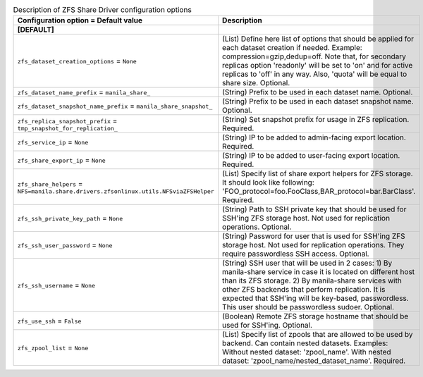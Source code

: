..
    Warning: Do not edit this file. It is automatically generated from the
    software project's code and your changes will be overwritten.

    The tool to generate this file lives in openstack-doc-tools repository.

    Please make any changes needed in the code, then run the
    autogenerate-config-doc tool from the openstack-doc-tools repository, or
    ask for help on the documentation mailing list, IRC channel or meeting.

.. _manila-zfs:

.. list-table:: Description of ZFS Share Driver configuration options
   :header-rows: 1
   :class: config-ref-table

   * - Configuration option = Default value
     - Description
   * - **[DEFAULT]**
     -
   * - ``zfs_dataset_creation_options`` = ``None``
     - (List) Define here list of options that should be applied for each dataset creation if needed. Example: compression=gzip,dedup=off. Note that, for secondary replicas option 'readonly' will be set to 'on' and for active replicas to 'off' in any way. Also, 'quota' will be equal to share size. Optional.
   * - ``zfs_dataset_name_prefix`` = ``manila_share_``
     - (String) Prefix to be used in each dataset name. Optional.
   * - ``zfs_dataset_snapshot_name_prefix`` = ``manila_share_snapshot_``
     - (String) Prefix to be used in each dataset snapshot name. Optional.
   * - ``zfs_replica_snapshot_prefix`` = ``tmp_snapshot_for_replication_``
     - (String) Set snapshot prefix for usage in ZFS replication. Required.
   * - ``zfs_service_ip`` = ``None``
     - (String) IP to be added to admin-facing export location. Required.
   * - ``zfs_share_export_ip`` = ``None``
     - (String) IP to be added to user-facing export location. Required.
   * - ``zfs_share_helpers`` = ``NFS=manila.share.drivers.zfsonlinux.utils.NFSviaZFSHelper``
     - (List) Specify list of share export helpers for ZFS storage. It should look like following: 'FOO_protocol=foo.FooClass,BAR_protocol=bar.BarClass'. Required.
   * - ``zfs_ssh_private_key_path`` = ``None``
     - (String) Path to SSH private key that should be used for SSH'ing ZFS storage host. Not used for replication operations. Optional.
   * - ``zfs_ssh_user_password`` = ``None``
     - (String) Password for user that is used for SSH'ing ZFS storage host. Not used for replication operations. They require passwordless SSH access. Optional.
   * - ``zfs_ssh_username`` = ``None``
     - (String) SSH user that will be used in 2 cases: 1) By manila-share service in case it is located on different host than its ZFS storage. 2) By manila-share services with other ZFS backends that perform replication. It is expected that SSH'ing will be key-based, passwordless. This user should be passwordless sudoer. Optional.
   * - ``zfs_use_ssh`` = ``False``
     - (Boolean) Remote ZFS storage hostname that should be used for SSH'ing. Optional.
   * - ``zfs_zpool_list`` = ``None``
     - (List) Specify list of zpools that are allowed to be used by backend. Can contain nested datasets. Examples: Without nested dataset: 'zpool_name'. With nested dataset: 'zpool_name/nested_dataset_name'. Required.
